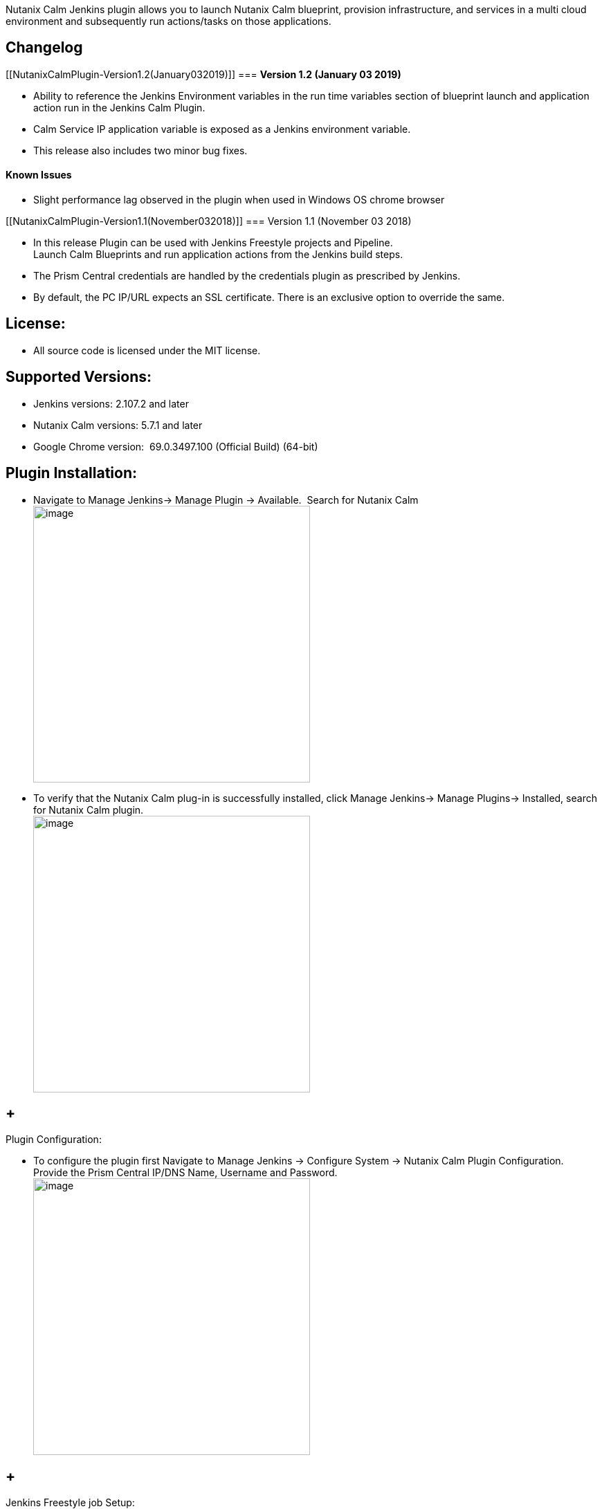 Nutanix Calm Jenkins plugin allows you to launch Nutanix Calm blueprint,
provision infrastructure, and services in a multi cloud environment and
subsequently run actions/tasks on those applications.

[[NutanixCalmPlugin-Changelog]]
== Changelog 

[[NutanixCalmPlugin-Version1.2(January032019)]]
=== *Version 1.2 (January 03 2019)*

* Ability to reference the Jenkins Environment variables in the run time
variables section of blueprint launch and application action run in the
Jenkins Calm Plugin. 
* Calm Service IP application variable is exposed as a Jenkins
environment variable.
* This release also includes two minor bug fixes.

[[NutanixCalmPlugin-KnownIssues]]
==== Known Issues

* Slight performance lag observed in the plugin when used in Windows OS
chrome browser

[[NutanixCalmPlugin-Version1.1(November032018)]]
=== Version 1.1 (November 03 2018)

* In this release Plugin can be used with Jenkins Freestyle projects and
Pipeline. +
Launch Calm Blueprints and run application actions from the Jenkins
build steps. +
* The Prism Central credentials are handled by the credentials plugin as
prescribed by Jenkins.
* By default, the PC IP/URL expects an SSL certificate. There is an
exclusive option to override the same.

[[NutanixCalmPlugin-License:]]
== License:

* All source code is licensed under the MIT license.

[[NutanixCalmPlugin-SupportedVersions:]]
== Supported Versions:

* Jenkins versions: 2.107.2 and later
* Nutanix Calm versions: 5.7.1 and later
* Google Chrome version:  69.0.3497.100 (Official Build) (64-bit) 

[[NutanixCalmPlugin-PluginInstallation:]]
== Plugin Installation:

* Navigate to Manage Jenkins→ Manage Plugin → Available.  Search for
Nutanix Calm +
[.confluence-embedded-file-wrapper .confluence-embedded-manual-size]#image:docs/images/Available_plugin.png[image,height=400]#
* To verify that the Nutanix Calm plug-in is successfully installed,
click Manage Jenkins→ Manage Plugins→ Installed, search for Nutanix Calm
plugin.  +
[.confluence-embedded-file-wrapper .confluence-embedded-manual-size]#image:docs/images/Verify_plugin.png[image,height=400]# +

[[NutanixCalmPlugin-PluginConfiguration:]]
==  +
Plugin Configuration:

* To configure the plugin first Navigate to Manage Jenkins -> Configure
System -> Nutanix Calm Plugin Configuration. Provide the Prism Central
IP/DNS Name, Username and Password. +
[.confluence-embedded-file-wrapper .confluence-embedded-manual-size]#image:docs/images/Plugin_configuration.png[image,height=400]#

[[NutanixCalmPlugin-JenkinsFreestylejobSetup:]]
==  +
Jenkins Freestyle job Setup:

* Click on New Item. Select Freestyle project. Enter an item name. Click
OK. +
[.confluence-embedded-file-wrapper .confluence-embedded-manual-size]#image:docs/images/Click_on_newitem.png[image,height=400]# +
[.confluence-embedded-file-wrapper .confluence-embedded-manual-size]#image:docs/images/Select_freestyle_project.png[image,height=400]# +
 +
* Click on Add Build step. Select *Nutanix Calm Blueprint Launch*.  +
[.confluence-embedded-file-wrapper .confluence-embedded-manual-size]#image:docs/images/Select_bp_launch_step.png[image,height=400]# +
 +
* In the section
** Select the Calm project.
** Select the Blueprint to launch. Blueprint description is fetched and
displayed. 
** Select the Application profile.
** Modify the values for runtime variables available for that
application profile. 
** Provide an application name. BUILD_ID is appended by default to the
application name to uniquely identify it in Calm. 
** Select the option if you want Jenkins job to wait for blueprint
launch to complete before proceeding to the next step. +
[.confluence-embedded-file-wrapper .confluence-embedded-manual-size]#image:docs/images/Enter_bp_launch_step.png[image,height=400]# +
 +
* To invoke actions defined in the Calm blueprint/ application, click on
Add Build Step. Select *Nutanix Calm Application Action Run*.  +
[.confluence-embedded-file-wrapper .confluence-embedded-manual-size]#image:docs/images/Select_app_action_step.png[image,height=400]# +
 +
* In the section 
** Select the application name. 
** Select the application actions available. 
** If necessary, modify the values for the runtime variables
available. +
[.confluence-embedded-file-wrapper .confluence-embedded-manual-size]#image:docs/images/Enter_app_action_step.png[image,height=400]# +
 +
** Click on Apply and then Save.
** Click on Build Now to run these build steps.  +
[.confluence-embedded-file-wrapper .confluence-embedded-manual-size]#image:docs/images/Build_Now_Freestyle_Project.png[image,height=400]#

[[NutanixCalmPlugin-JenkinsPipeline:]]
== Jenkins Pipeline:

* Click on New Item. Select Pipeline. Enter an item name. Click OK. +
[.confluence-embedded-file-wrapper .confluence-embedded-manual-size]#image:docs/images/Click_on_newitem.png[image,height=400]# +
 +
[.confluence-embedded-file-wrapper .confluence-embedded-manual-size]#image:docs/images/Select_pipeline.png[image,height=400]# +
 +
* Select pipeline script in Pipeline Definition section and to generate
the pipeline syntax click on the Pipeline Syntax at the bottom.  +
[.confluence-embedded-file-wrapper .confluence-embedded-manual-size]#image:docs/images/Select_Pipeline_Script.png[image,height=400]# +
 +
* In the Pipeline Syntax window, select the General build Step in the
Sample step dropdown. 
* Select Nutanix Calm Blueprint Launch in Build Step
* In the section
** Select the Calm project.
** Select the Blueprint to launch. Blueprint description is fetched and
displayed. 
** Select the Application profile.
** Modify the values for runtime variables available for that
application profile. 
** Provide an application name. BUILD_ID is appended by default to the
application name to uniquely identify it in Calm. 
** Select the option if you want Jenkins job to wait for blueprint
launch to complete before proceeding to the next step.
* Click on Generate Pipeline Script. +
[.confluence-embedded-file-wrapper .confluence-embedded-manual-size]#image:docs/images/Pipeline_bp_launch.png[image,height=400]#  +
 +
* Copy and paste the text in the box below into the pipeline script box
in \{} under node.  +
[.confluence-embedded-file-wrapper .confluence-embedded-manual-size]#image:docs/images/Copy_bp_launch_script.png[image,height=400]# +
 +
* Follow same steps to generate the pipeline syntax for *Nutanix Calm
Application Action Run.* +
*[.confluence-embedded-file-wrapper .confluence-embedded-manual-size]#image:docs/images/Pipeline_app_action.png[image,height=400]# +
 +
*
* Copy and paste the text in the box below into the pipeline script box
in \{} under node. ** +
[.confluence-embedded-file-wrapper .confluence-embedded-manual-size]#image:docs/images/Copy_App_Action_Script.png[image,height=400]# +
**
* Click on Apply and then Save.
* CNow we can click on Build Now to run these build steps.  +
*[.confluence-embedded-file-wrapper .confluence-embedded-manual-size]#image:docs/images/Build_Now_Pipeline.png[image,height=400]# +
*
+
* +
*
* Pipeline scripts can also be invoked from SCM in Pipeline Definition
section 
+
[.confluence-embedded-file-wrapper .confluence-embedded-manual-size]#image:docs/images/Pipeline_scm.png[image,height=400]# +

 +

 +

 +

[.aui-icon .aui-icon-small .aui-iconfont-info .confluence-information-macro-icon]#
#

$\{CalmServicesIP} is the exposed Jenkins environment variable which
gives the output like InstanceName_ProviderType=IP For example
\{mssqlvm-0-190103-040010_VMWARE_VM=10.46.140.18,
iis1-0-190103-040009_VMWARE_VM=10.46.141.34,
iis2-0-190103-040009_VMWARE_VM=10.46.140.91}

 +

 +
 +
 +
 +
 +
